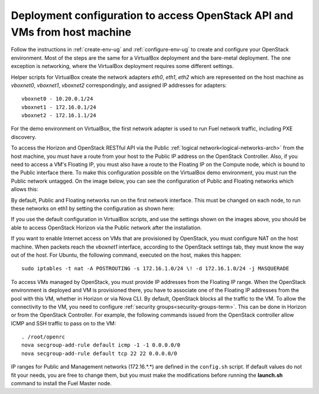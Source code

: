 .. _access_to_public_net:

Deployment configuration to access OpenStack API and VMs from host machine
==========================================================================

Follow the instructions
in :ref:`create-env-ug` and :ref:`configure-env-ug`
to create and configure your OpenStack environment.
Most of the steps are the same for a VirtualBox deployment
and the bare-metal deployment.
The one exception is networking,
where the VirtualBox deployment requires some different settings.

Helper scripts for VirtualBox
create the network adapters `eth0`, `eth1`, `eth2`
which are represented on the host machine
as `vboxnet0`, `vboxnet1`, `vboxnet2` correspondingly,
and assigned IP addresses for adapters::

  vboxnet0 - 10.20.0.1/24
  vboxnet1 - 172.16.0.1/24
  vboxnet2 - 172.16.1.1/24

For the demo environment on VirtualBox,
the first network adapter is used to run Fuel network traffic,
including PXE discovery.

To access the Horizon and OpenStack RESTful API
via the Public :ref:`logical network<logical-networks-arch>`
from the host machine,
you must have a route from your host
to the Public IP address on the OpenStack Controller.
Also, if you need to access a VM's Floating IP,
you must also have a route to the Floating IP on the Compute node,
which is bound to the Public interface there.
To make this configuration possible
on the VirtualBox demo environment,
you must run the Public network untagged.
On the image below, you can see the configuration of
Public and Floating networks which allows this:

.. image:: /_images/vbox_public_settings.jpg
  :align: center
  :width: 80%

By default, Public and Floating networks
run on the first network interface.
This must be changed on each node,
to run these networks on eth1
by setting the configuration as shown here:

.. image:: /_images/vbox_node_settings.jpg
  :align: center
  :width: 80%

If you use the default configuration in VirtualBox scripts,
and use the settings shown on the images above,
you should be able to access OpenStack Horizon via
the Public network after the installation.

If you want to enable Internet access
on VMs that are provisioned by OpenStack,
you must configure NAT on the host machine.
When packets reach the `vboxnet1` interface,
according to the OpenStack settings tab,
they must know the way out of the host.
For Ubuntu, the following command, executed on the host,
makes this happen::

  sudo iptables -t nat -A POSTROUTING -s 172.16.1.0/24 \! -d 172.16.1.0/24 -j MASQUERADE

To access VMs managed by OpenStack,
you must provide IP addresses from the Floating IP range.
When the OpenStack environment is deployed and VM is provisioned there,
you have to associate one of the Floating IP addresses
from the pool with this VM,
whether in Horizon or via Nova CLI.
By default, OpenStack blocks all the traffic to the VM.
To allow the connectivity to the VM,
you need to configure :ref:`security groups<security-groups-term>`.
This can be done in Horizon or from the OpenStack Controller.
For example, the following commands
issued from the OpenStack controller
allow ICMP and SSH traffic to pass on to the VM::

  . /root/openrc
  nova secgroup-add-rule default icmp -1 -1 0.0.0.0/0
  nova secgroup-add-rule default tcp 22 22 0.0.0.0/0

IP ranges for Public and Management networks (172.16.*.*)
are defined in the ``config.sh`` script.
If default values do not fit your needs,
you are free to change them,
but you must make the modifications
before running the **launch.sh** command
to install the Fuel Master node.
